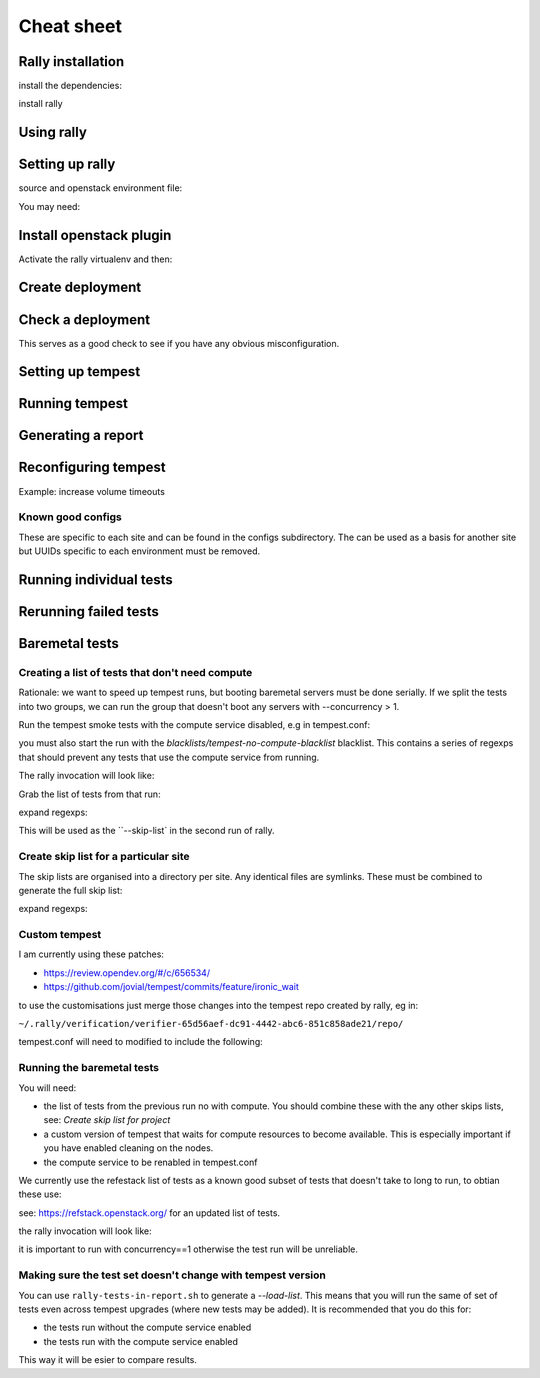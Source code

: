 ===========
Cheat sheet
===========

Rally installation
==================

install the dependencies:

.. code-block:: shell
  yum install redhat-lsb-core gmp-devel libxml2-devel libxslt-devel postgresql-devel

install rally

.. code-block:: shell
  wget -q -O- https://raw.githubusercontent.com/openstack/rally/master/install_rally.sh | bash


Using rally
===========

.. code-block:: shell
 . /home/stackhpc/rally/bin/activate

Setting up rally
================

source and openstack environment file:

.. code-block:: shell
  source kayobe/src/kayobe-config/etc/kolla/public-openrc.sh

You may need:

.. code-block:: shell
  unset OS_CACERT

Install openstack plugin
========================

Activate the rally virtualenv and then:

.. code-block:: shell
 pip install rally_openstack

Create deployment
=================

.. code-block:: shell
  rally deployment create --fromenv --name test-environment


Check a deployment
==================

This serves as a good check to see if you have any obvious misconfiguration.

.. code-block:: shell
  rally deployment check

Setting up tempest
==================

.. code-block:: shell
  rally verify create-verifier --name tempest --type tempest

Running tempest
===============

.. code-block:: shell
  rally verify start

Generating a report
===================

.. code-block:: shell
  (rally) [stackhpc@bm-test-mgmt01 ~]$ mkdir ~/rally-reports

  (rally) [stackhpc@bm-test-mgmt01 ~]$ rally verify report --type html --to ~/rally-reports/$(date -d "today" +"%Y%m%d%H%M").html

Reconfiguring tempest
=====================

Example: increase volume timeouts

.. code-block:: shell
  (rally) [stackhpc@bm-test-mgmt01 rally-config]$ cat ~/rally-config/tempest-override.conf
  [volume]
  build_timeout = 600

.. code-block:: shell
 (rally) [stackhpc@bm-test-mgmt01 rally-config]$ rally verify configure-verifier --reconfigure --extend ~/rally-config/tempest-override.conf

Known good configs
------------------

These are specific to each site and can be found in the configs subdirectory. The can be 
used as a basis for another site but UUIDs specific to each environment must be removed.

Running individual tests
==============================

.. code-block:: shell
 rally verify start --pattern tempest.api.compute.volumes.test_volume_snapshots.VolumesSnapshotsTestJSON.test_volume_snapshot_create_get_list_delete

Rerunning failed tests
======================
.. code-block:: shell
 (rally) [stackhpc@bm-test-mgmt01 rally-config]$ rally verify list
 +--------------------------------------+------+---------------+------------------+---------------------+---------------------+----------+----------+
 | UUID                                 | Tags | Verifier name | Deployment name  | Started at          | Finished at         | Duration | Status   |
 +--------------------------------------+------+---------------+------------------+---------------------+---------------------+----------+----------+
 | 3555945e-8799-403a-be19-bfdf1f72d936 | -    | tempest       | test-environment | 2019-07-12T15:53:07 | 2019-07-12T21:17:41 | 5:24:34  | failed   |
 | da4a74ae-4a5d-4c47-88ce-7082ed8dd2c9 | -    | tempest       | test-environment | 2019-07-15T11:04:12 | 2019-07-15T11:05:04 | 0:00:52  | failed   |
 | aa8d325c-be1c-4938-86e9-a49c246dda00 | -    | tempest       | test-environment | 2019-07-15T11:19:14 | 2019-07-15T11:39:43 | 0:20:29  | failed   |
 | 5ac158fa-ef6f-46ac-b091-fe1ec444d3c8 | -    | tempest       | test-environment | 2019-07-15T13:23:39 | 2019-07-15T13:24:28 | 0:00:49  | finished |
 +--------------------------------------+------+---------------+------------------+---------------------+---------------------+----------+----------+

 (rally) [stackhpc@bm-test-mgmt01 rally-config]$ rally verify rerun --failed --uuid 3555945e-8799-403a-be19-bfdf1f72d936

Baremetal tests
===============

Creating a list of tests that don't need compute
------------------------------------------------

Rationale: we want to speed up tempest runs, but booting baremetal servers must be
done serially. If we split the tests into two groups, we can run the group that 
doesn't boot any servers with --concurrency > 1.

Run the tempest smoke tests with the compute service disabled, e.g in tempest.conf:

.. code-block:: shell
 [service_available]
 nova = false

you must also start the run with the `blacklists/tempest-no-compute-blacklist` blacklist.
This contains a series of regexps that should prevent any tests that use the compute 
service from running.

The rally invocation will look like:

.. code-block:: shell
 rally verify start --skip-list ~/blacklists/tempest-no-compute-blacklist


Grab the list of tests from that run:

.. code-block:: shell
 ./tempest-tests-in-report.sh --uuid 06597b42-015b-4629-8ae5-14dfddf08f18 | ./tempest-tests-to-blacklist > /tmp/no-compute

expand regexps:

.. code-block:: shell
 python tempest-blacklist.py /tmp/no-compute > blacklists/no-compute

This will be used as the ``--skip-list` in the second run of rally.

Create skip list for a particular site
---------------------------------------

The skip lists are organised into a directory per site. Any identical files are symlinks.
These must be combined to generate the full skip list:

.. code-block:: shell
 cat blacklists/verne/* > /tmp/skip_list

expand regexps:

.. code-block:: shell
 python tempest-blacklist.py /tmp/skip_list > /tmp/skip_list2

Custom tempest
--------------

I am currently using these patches:

- https://review.opendev.org/#/c/656534/
- https://github.com/jovial/tempest/commits/feature/ironic_wait

to use the customisations just merge those changes into the tempest repo
created by rally, eg in:

``~/.rally/verification/verifier-65d56aef-dc91-4442-abc6-851c858ade21/repo/``

tempest.conf will need to modified to include the following:

.. code-block:: shell
  [compute_quotas]
  cores=-1
  ram=-1

Running the baremetal tests
---------------------------

You will need:

- the list of tests from the previous run no with compute. You should
  combine these with the any other skips lists, see: `Create skip list for project`
- a custom version of tempest that waits for compute resources to become available.
  This is especially important if you have enabled cleaning on the nodes.
- the compute service to be renabled in tempest.conf

We currently use the refestack list of tests as a known good subset of tests that doesn't take 
to long to run, to obtian these use:

.. code-block:: shell
 wget "https://refstack.openstack.org/api/v1/guidelines/next/tests?target=compute&type=required&alias=true&flag=false" -O ~/rally-kit/test-lists/next-test-list.txt

see: https://refstack.openstack.org/ for an updated list of tests.

the rally invocation will look like:

.. code-block:: shell
 rally verify start --load-list ~/rally-kit/test-lists/next-test-list.txt --skip-list /tmp/skip_list2 --xfail-list ~/rally-kit/expected-failures/verne --concurrency 1


it is important to run with concurrency==1 otherwise the test run will be unreliable.

Making sure the test set doesn't change with tempest version
-------------------------------------------------------------

You can use ``rally-tests-in-report.sh`` to generate a `--load-list`. This means that you will run the 
same of set of tests even across tempest upgrades (where new tests may be added). 
It is recommended that you do this for:

- the tests run without the compute service enabled
- the tests run with the compute service enabled

This way it will be esier to compare results.
